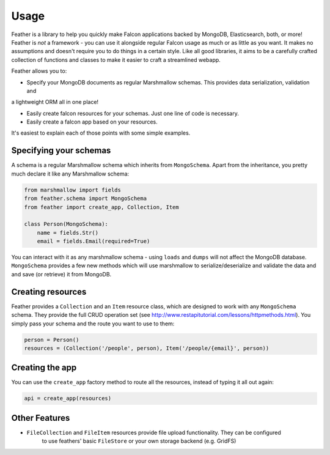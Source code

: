 =====
Usage
=====

Feather is a library to help you quickly make Falcon applications backed by MongoDB, Elasticsearch, both, or more!
Feather is *not* a framework - you can use it alongside regular Falcon usage as much or as little as you want.
It makes no assumptions and doesn't require you to do things in a certain style. Like all good libraries,
it aims to be a carefully crafted collection of functions and classes to make it easier to craft a streamlined webapp.

Feather allows you to:

- Specify your MongoDB documents as regular Marshmallow schemas. This provides data serialization, validation and
a lightweight ORM all in one place!

- Easily create falcon resources for your schemas. Just one line of code is necessary.

- Easily create a falcon app based on your resources.

It's easiest to explain each of those points with some simple examples.

Specifying your schemas
------------------------

A schema is a regular Marshmallow schema which inherits from ``MongoSchema``. Apart from the inheritance,
you pretty much declare it like any Marshmallow schema:

.. code-block:: python

    from marshmallow import fields
    from feather.schema import MongoSchema
    from feather import create_app, Collection, Item

    class Person(MongoSchema):
        name = fields.Str()
        email = fields.Email(required=True)

You can interact with it as any marshmallow schema - using ``loads`` and ``dumps`` will not affect the MongoDB database.
``MongoSchema`` provides a few new methods which will use marshmallow to serialize/deserialize and validate the data and
and save (or retrieve) it from MongoDB.

Creating resources
------------------

Feather provides a ``Collection`` and an ``Item`` resource class, which are designed to work with
any ``MongoSchema`` schema. They provide the full CRUD operation set (see http://www.restapitutorial.com/lessons/httpmethods.html).
You simply pass your schema and the route you want to use to them:

.. code-block:: python

    person = Person()
    resources = (Collection('/people', person), Item('/people/{email}', person))


Creating the app
----------------

You can use the ``create_app`` factory method to route all the resources, instead of typing it all out again:

.. code-block:: python

    api = create_app(resources)


Other Features
---------------

- ``FileCollection`` and ``FileItem`` resources provide file upload functionality. They can be configured
    to use feathers' basic ``FileStore`` or your own storage backend (e.g. GridFS)

